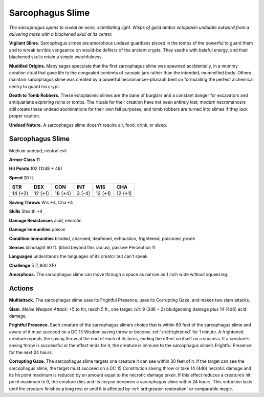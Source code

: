 
.. _tob:sarcophagus-slime:

Sarcophagus Slime
-----------------

*The sarcophagus opens to reveal an eerie, scintillating light. Wisps
of gelid amber ectoplasm undulate outward from a quivering mass
with a blackened skull at its center.*

**Vigilant Slime.** Sarcophagus slimes are amorphous undead
guardians placed in the tombs of the powerful to guard them
and to wreak terrible vengeance on would-be defilers of
the ancient crypts. They seethe with baleful energy, and
their blackened skulls retain a simple watchfulness.

**Muddled Origins.** Many sages speculate that the
first sarcophagus slime was spawned accidentally, in a
mummy creation ritual that gave life to the congealed
contents of canopic jars rather than the intended,
mummified body. Others maintain sarcophagus slime
was created by a powerful necromancer-pharaoh bent on
formulating the perfect alchemical sentry to guard his crypt.

**Death to Tomb Robbers.** These ectoplasmic slimes are
the bane of burglars and a constant danger for excavators and
antiquarians exploring ruins or tombs. The rituals for their
creation have not been entirely lost; modern necromancers
still create these undead abominations for their own fell
purposes, and tomb robbers are turned into slimes if they
lack proper caution.

**Undead Nature.** A sarcophagus slime doesn’t require
air, food, drink, or sleep.

Sarcophagus Slime
~~~~~~~~~~~~~~~~~

Medium undead, neutral evil

**Armor Class** 11

**Hit Points** 102 (12d8 + 48)

**Speed** 20 ft.

+-----------+----------+-----------+-----------+-----------+-----------+
| STR       | DEX      | CON       | INT       | WIS       | CHA       |
+===========+==========+===========+===========+===========+===========+
| 14 (+2)   | 12 (+1)  | 18 (+4)   | 3 (-4)    | 12 (+1)   | 12 (+1)   |
+-----------+----------+-----------+-----------+-----------+-----------+

**Saving Throws** Wis +4, Cha +4

**Skills** Stealth +4

**Damage Resistances** acid, necrotic

**Damage Immunities** poison

**Condition Immunities** blinded, charmed, deafened, exhaustion,
frightened, poisoned, prone

**Senses** blindsight 60 ft. (blind beyond this radius), passive
Perception 11

**Languages** understands the languages of its creator but can’t
speak

**Challenge** 5 (1,800 XP)

**Amorphous.** The sarcophagus slime can move through a space
as narrow as 1 inch wide without squeezing.

Actions
~~~~~~~

**Multiattack.** The sarcophagus slime uses its Frightful Presence,
uses its Corrupting Gaze, and makes two slam attacks.

**Slam.** *Melee Weapon Attack:* +5 to hit, reach 5 ft., one target.
*Hit:* 9 (2d6 + 2) bludgeoning damage plus 14 (4d6) acid
damage.

**Frightful Presence.** Each creature of the sarcophagus slime’s
choice that is within 60 feet of the sarcophagus slime and aware
of it must succeed on a DC 15 Wisdom saving throw or become
:ref:`srd:frightened` for 1 minute. A frightened creature repeats the
saving throw at the end of each of its turns, ending the effect on
itself on a success. If a creature’s saving throw is successful or
the effect ends for it, the creature is immune to the sarcophagus
slime’s Frightful Presence for the next 24 hours.

**Corrupting Gaze.** The sarcophagus slime targets one
creature it can see within 30 feet of it. If the target can see
the sarcophagus slime, the target must succeed on a DC 15
Constitution saving throw or take 14 (4d6) necrotic damage
and its hit point maximum is reduced by an amount equal to
the necrotic damage taken. If this effect reduces a creature’s
hit point maximum to 0, the creature dies and its corpse
becomes a sarcophagus slime within 24 hours. This reduction
lasts until the creature finishes a long rest or until it is affected
by :ref:`srd:greater-restoration` or comparable magic.
